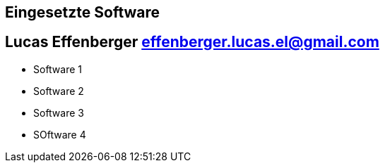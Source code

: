 == Eingesetzte Software
== Lucas Effenberger effenberger.lucas.el@gmail.com

- Software 1
- Software 2
- Software 3
- SOftware 4